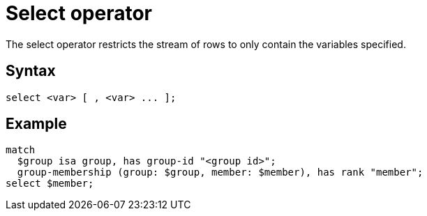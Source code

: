 = Select operator
:page-aliases: {page-version}@typeql::queries/get.adoc

The select operator restricts the stream of rows to only contain the variables specified.

== Syntax

[,typeql]
----
select <var> [ , <var> ... ];
----

== Example

[,typeql]
----
match
  $group isa group, has group-id "<group id>";
  group-membership (group: $group, member: $member), has rank "member";
select $member;
----
